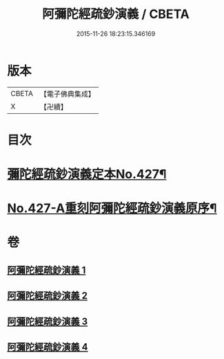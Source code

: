 #+TITLE: 阿彌陀經疏鈔演義 / CBETA
#+DATE: 2015-11-26 18:23:15.346169
* 版本
 |     CBETA|【電子佛典集成】|
 |         X|【卍續】    |

* 目次
* [[file:KR6p0022_001.txt::001-0704a1][彌陀經疏鈔演義定本No.427¶]]
* [[file:KR6p0022_004.txt::0795b7][No.427-A重刻阿彌陀經疏鈔演義原序¶]]
* 卷
** [[file:KR6p0022_001.txt][阿彌陀經疏鈔演義 1]]
** [[file:KR6p0022_002.txt][阿彌陀經疏鈔演義 2]]
** [[file:KR6p0022_003.txt][阿彌陀經疏鈔演義 3]]
** [[file:KR6p0022_004.txt][阿彌陀經疏鈔演義 4]]
